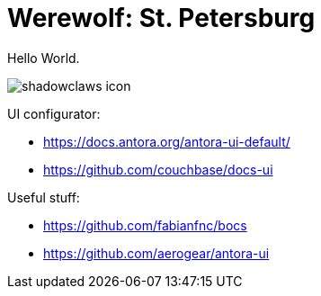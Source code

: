 = Werewolf: St. Petersburg

Hello World.

image:shadowclaws-icon.png[]

UI configurator:

- https://docs.antora.org/antora-ui-default/
- https://github.com/couchbase/docs-ui

Useful stuff:

- https://github.com/fabianfnc/bocs
- https://github.com/aerogear/antora-ui

